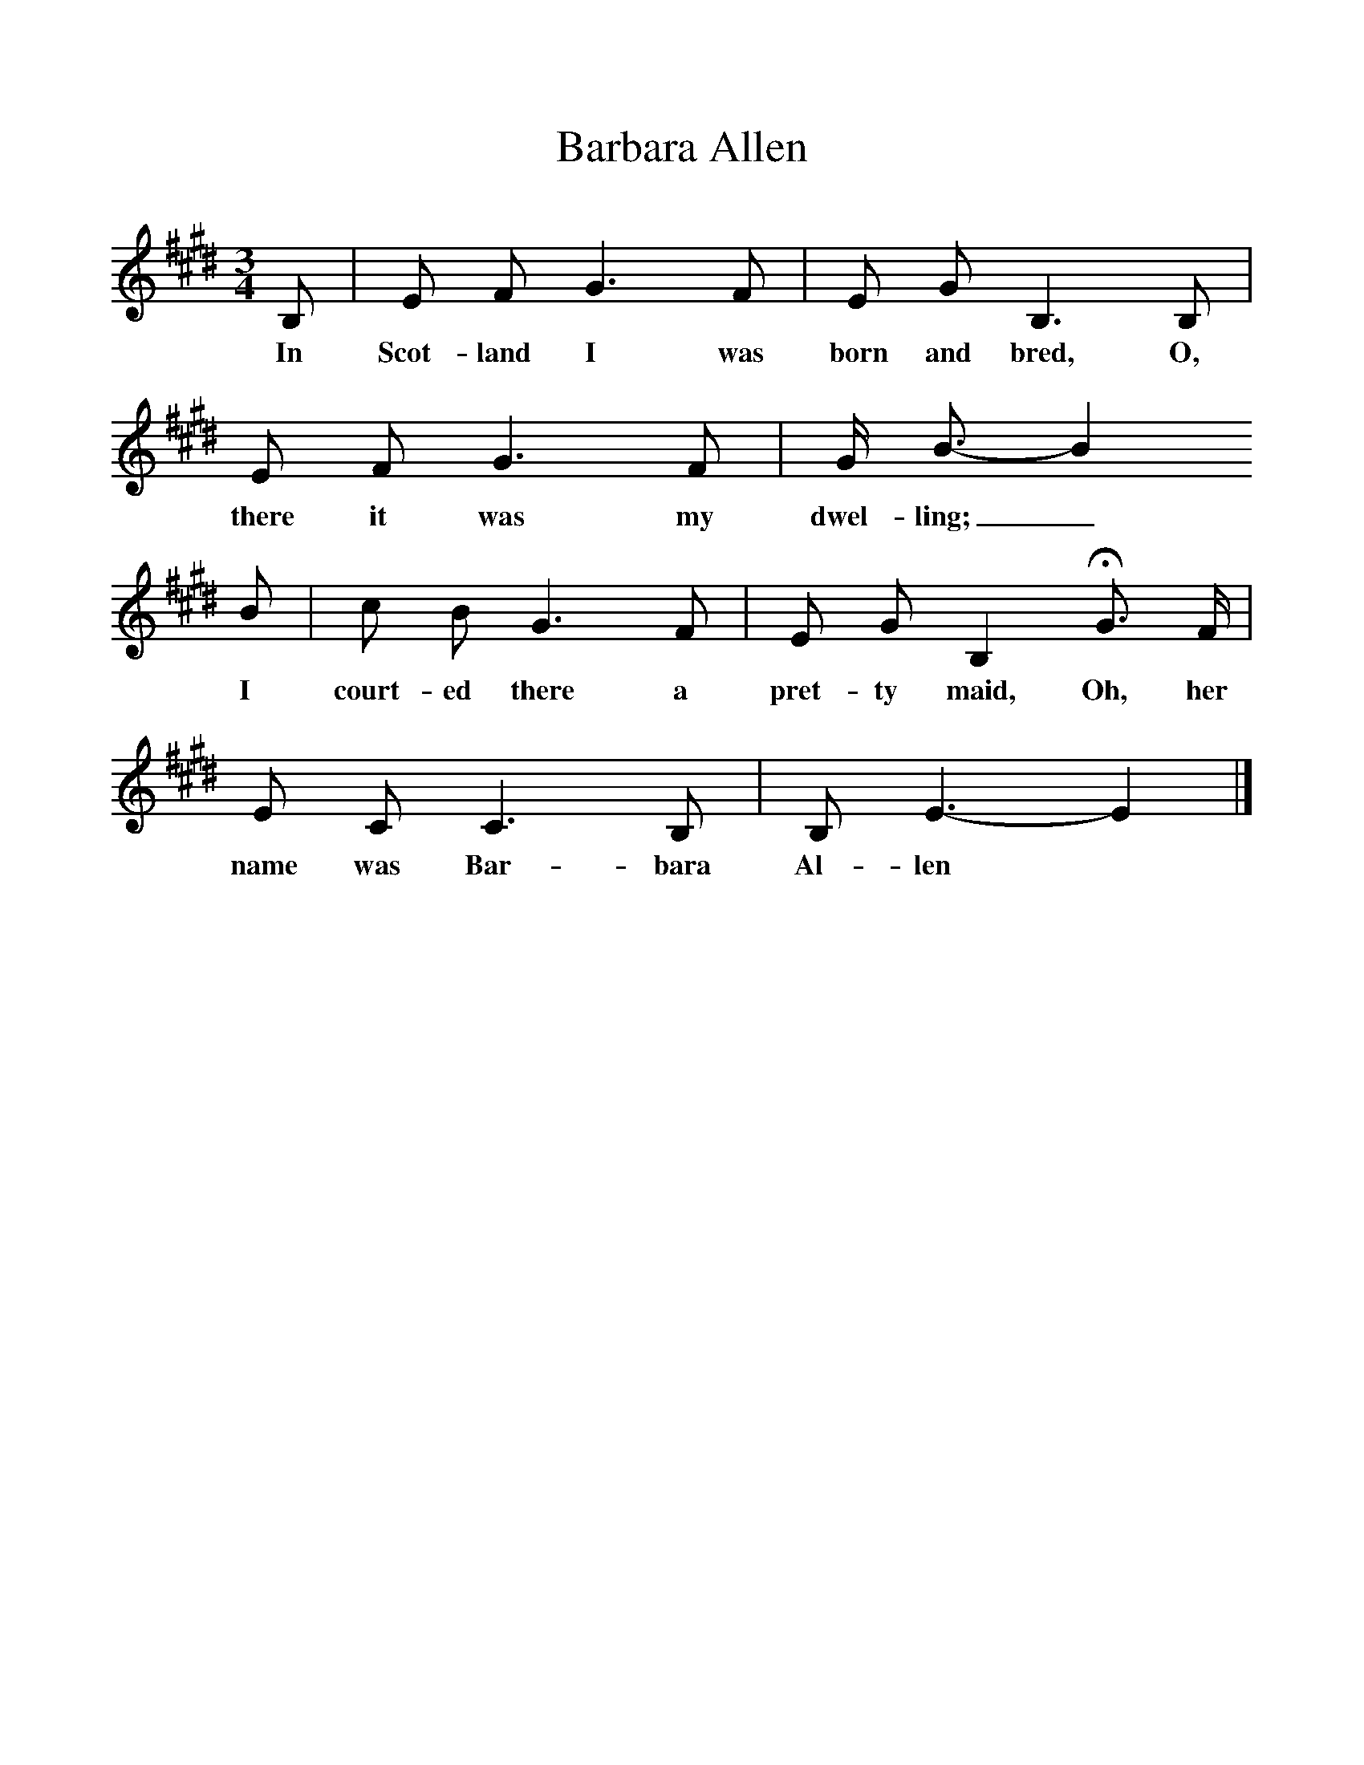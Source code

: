 %%scale 1
X:1     %Music
T:Barbara Allen
B:Kidson F, 1891, Traditional Tunes, Oxford, Taphouse and Son
Z:Frank Kidson
S:Mr A. Wardill, Goathland
F:http://www.folkinfo.org/songs
M:3/4     %Meter
L:1/8     %
K:E
B, |E F G3 F |E G B,3 B, |E F G3 F | G/ B3/2-B2
w:In Scot-land I was born and bred, O, there it was my dwel-ling;_
 B  |c B G3 F |E G B,2 HG3/2 F/ |E C C3 B, | B, E3-E2 |]
w: I court-ed there a pret-ty maid, Oh, her name was Bar-bara Al-len*